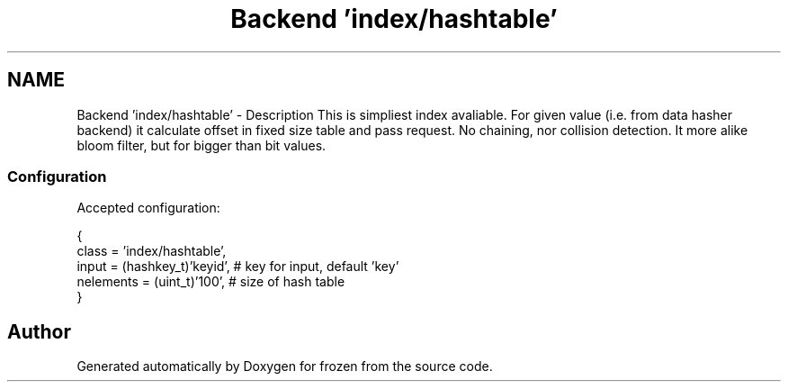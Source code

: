 .TH "Backend 'index/hashtable'" 3 "Sat Nov 5 2011" "Version 1.0" "frozen" \" -*- nroff -*-
.ad l
.nh
.SH NAME
Backend 'index/hashtable' \- Description
This is simpliest index avaliable. For given value (i.e. from data hasher backend) it calculate offset in fixed size table and pass request. No chaining, nor collision detection. It more alike bloom filter, but for bigger than bit values. 
.SS "Configuration"
Accepted configuration: 
.PP
.nf
 {
              class                   = 'index/hashtable',
              input                   = (hashkey_t)'keyid', # key for input, default 'key'
              nelements               = (uint_t)'100',      # size of hash table
 }

.fi
.PP
 
.SH "Author"
.PP 
Generated automatically by Doxygen for frozen from the source code.
